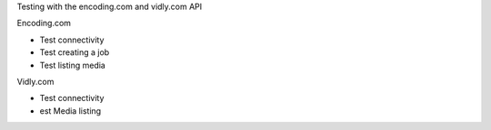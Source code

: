 Testing with the encoding.com and vidly.com API

Encoding.com

* Test connectivity
* Test creating a job
* Test listing media

Vidly.com

* Test connectivity
* est Media listing

